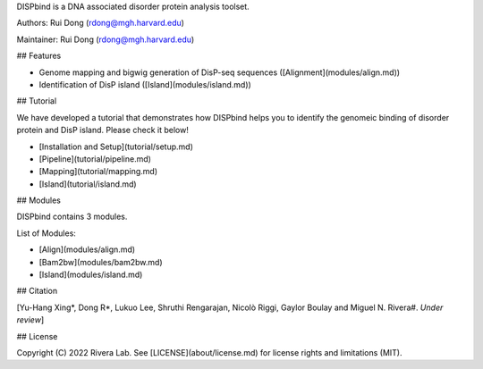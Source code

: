 
DISPbind is a DNA associated disorder protein analysis toolset.

Authors: Rui Dong (rdong@mgh.harvard.edu)

Maintainer: Rui Dong (rdong@mgh.harvard.edu)

## Features

* Genome mapping and bigwig generation of DisP-seq sequences ([Alignment](modules/align.md))
* Identification of DisP island ([Island](modules/island.md))

## Tutorial

We have developed a tutorial that demonstrates how DISPbind helps you to identify the genomeic binding of disorder protein and DisP island. Please check it below!

* [Installation and Setup](tutorial/setup.md)
* [Pipeline](tutorial/pipeline.md)
* [Mapping](tutorial/mapping.md)
* [Island](tutorial/island.md)

## Modules

DISPbind contains 3 modules. 

List of Modules:

* [Align](modules/align.md)
* [Bam2bw](modules/bam2bw.md)
* [Island](modules/island.md)

## Citation

[Yu-Hang Xing\*, Dong R\*, Lukuo Lee, Shruthi Rengarajan, Nicolò Riggi, Gaylor Boulay and Miguel N. Rivera#.  *Under review*]

## License

Copyright (C) 2022 Rivera Lab. See [LICENSE](about/license.md) for license rights and limitations (MIT).
